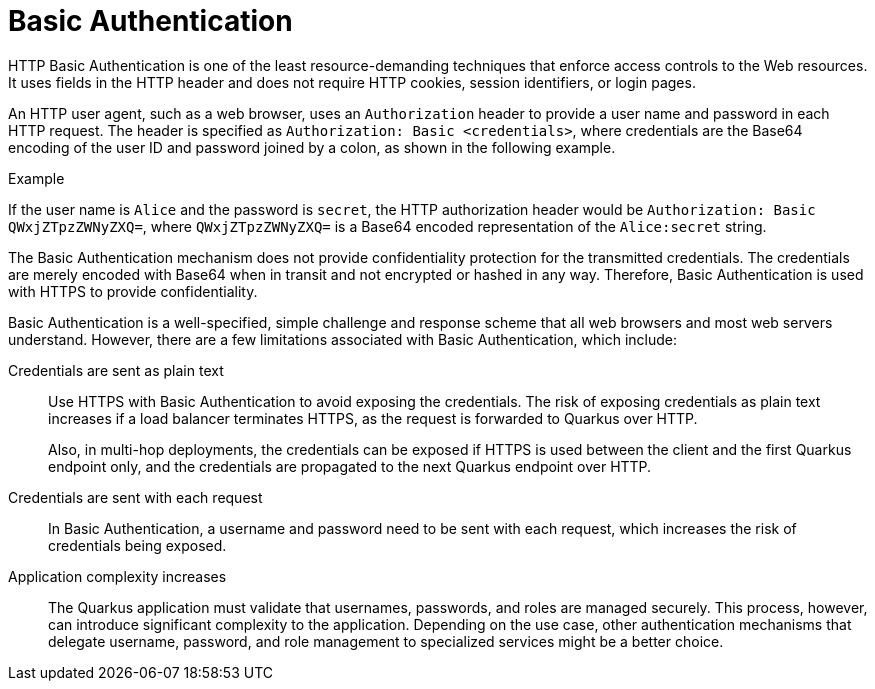 [id="security-basic-auth-concept"]
= Basic Authentication

HTTP Basic Authentication is one of the least resource-demanding techniques that enforce access controls to the Web resources.
It uses fields in the HTTP header and does not require HTTP cookies, session identifiers, or login pages. 

An HTTP user agent, such as a web browser, uses an `Authorization` header to provide a user name and password in each HTTP request.
The header is specified as `Authorization: Basic <credentials>`, where credentials are the Base64 encoding of the user ID and password joined by a colon, as shown in the following example.

====
.Example

If the user name is `Alice` and the password is `secret`, the HTTP authorization header would be `Authorization: Basic QWxjZTpzZWNyZXQ=`, where `QWxjZTpzZWNyZXQ=` is a Base64 encoded representation of the `Alice:secret` string.
====
 
The Basic Authentication mechanism does not provide confidentiality protection for the transmitted credentials. 
The credentials are merely encoded with Base64 when in transit and not encrypted or hashed in any way. 
Therefore, Basic Authentication is used with HTTPS to provide confidentiality.

Basic Authentication is a well-specified, simple challenge and response scheme that all web browsers and most web servers understand. 
However, there are a few limitations associated with Basic Authentication, which include:

Credentials are sent as plain text::
+
--
Use HTTPS with Basic Authentication to avoid exposing the credentials. 
The risk of exposing credentials as plain text increases if a load balancer terminates HTTPS, as the request is forwarded to Quarkus over HTTP.

Also, in multi-hop deployments, the credentials can be exposed if HTTPS is used between the client and the first Quarkus endpoint only, and the credentials are propagated to the next Quarkus endpoint over HTTP.
--

Credentials are sent with each request::
+
--
In Basic Authentication, a username and password need to be sent with each request, which increases the risk of credentials being exposed.
--

Application complexity increases::
+
--
The Quarkus application must validate that usernames, passwords, and roles are managed securely.
This process, however, can introduce significant complexity to the application.
Depending on the use case, other authentication mechanisms that delegate username, password, and role management to specialized services might be a better choice.
--